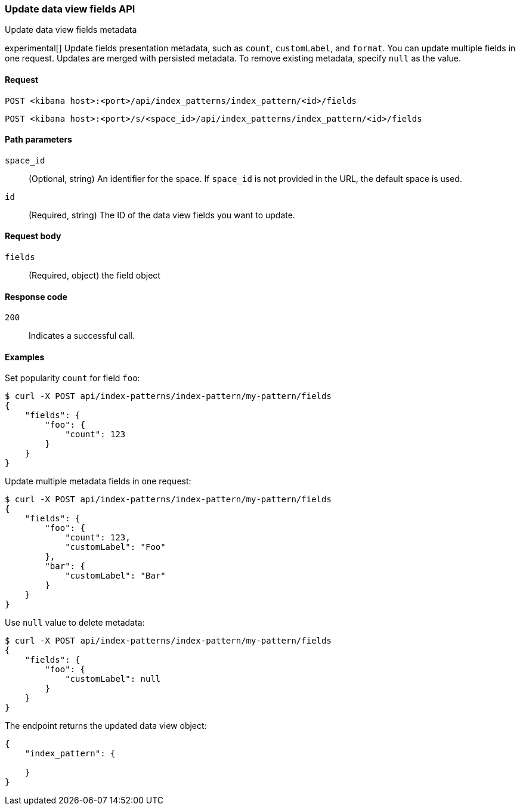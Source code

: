 [[data-views-fields-api-update]]
=== Update data view fields API
++++
<titleabbrev>Update data view fields metadata</titleabbrev>
++++

experimental[] Update fields presentation metadata, such as `count`,
`customLabel`, and `format`. You can update multiple fields in one request. Updates
are merged with persisted metadata. To remove existing metadata, specify `null` as the value.

[[data-views-fields-api-update-request]]
==== Request

`POST <kibana host>:<port>/api/index_patterns/index_pattern/<id>/fields`

`POST <kibana host>:<port>/s/<space_id>/api/index_patterns/index_pattern/<id>/fields`

[[data-views-fields-api-update-path-params]]
==== Path parameters

`space_id`::
(Optional, string) An identifier for the space. If `space_id` is not provided in the URL, the default space is used.

`id`::
(Required, string) The ID of the data view fields you want to update.

[[data-views-fields-api-update-request-body]]
==== Request body

`fields`::
(Required, object) the field object


[[data-views-fields-api-update-errors-codes]]
==== Response code

`200`::
Indicates a successful call.

[[data-views-fields-api-update-example]]
==== Examples

Set popularity `count` for field `foo`:

[source,sh]
--------------------------------------------------
$ curl -X POST api/index-patterns/index-pattern/my-pattern/fields
{
    "fields": {
        "foo": {
            "count": 123
        }
    }
}
--------------------------------------------------
// KIBANA

Update multiple metadata fields in one request:

[source,sh]
--------------------------------------------------
$ curl -X POST api/index-patterns/index-pattern/my-pattern/fields
{
    "fields": {
        "foo": {
            "count": 123,
            "customLabel": "Foo"
        },
        "bar": {
            "customLabel": "Bar"
        }
    }
}
--------------------------------------------------
// KIBANA

Use `null` value to delete metadata:
[source,sh]
--------------------------------------------------
$ curl -X POST api/index-patterns/index-pattern/my-pattern/fields
{
    "fields": {
        "foo": {
            "customLabel": null
        }
    }
}
--------------------------------------------------
// KIBANA


The endpoint returns the updated data view object:
[source,sh]
--------------------------------------------------
{
    "index_pattern": {

    }
}
--------------------------------------------------
